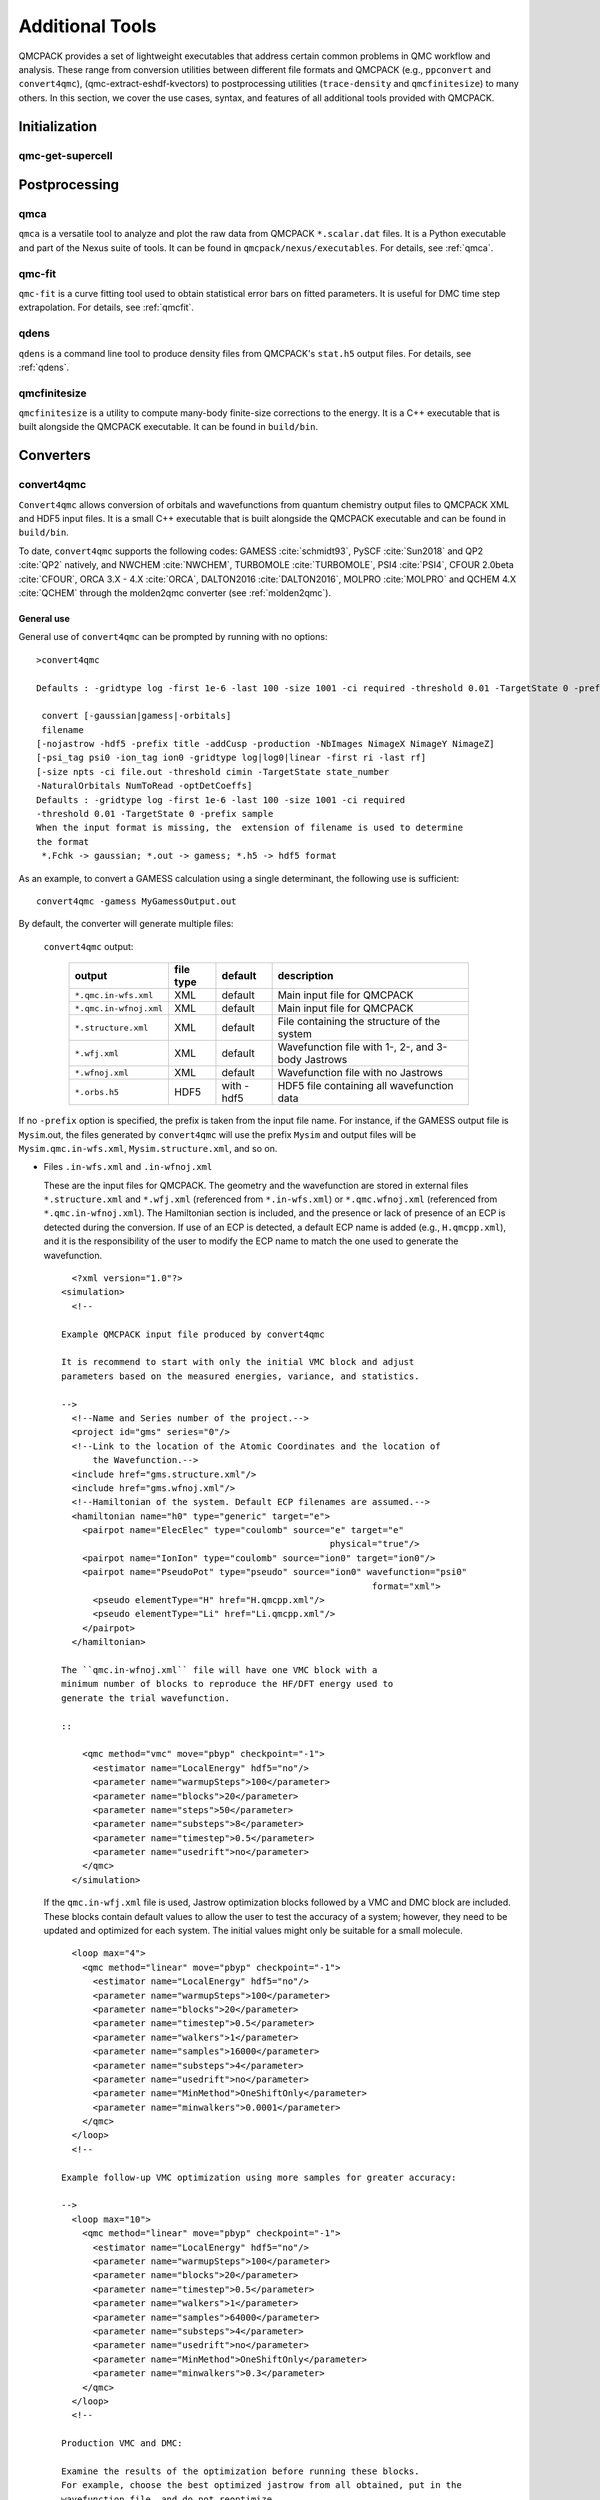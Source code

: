 .. _additional-tools:

Additional Tools
================

QMCPACK provides a set of lightweight executables that address certain
common problems in QMC workflow and analysis.  These range from conversion utilities between
different file formats and QMCPACK (e.g., ``ppconvert`` and ``convert4qmc``),
(qmc-extract-eshdf-kvectors) to postprocessing utilities (``trace-density`` and ``qmcfinitesize``) to many others.  In this section, we cover the use cases, syntax, and features of all additional tools provided with QMCPACK.

Initialization
--------------

qmc-get-supercell
~~~~~~~~~~~~~~~~~

Postprocessing
--------------

qmca
~~~~

``qmca`` is a versatile tool to analyze and plot the raw data from QMCPACK ``*.scalar.dat`` files.
It is a Python executable and part of the Nexus suite of tools.  It can be found in
``qmcpack/nexus/executables``. For details, see :ref:`qmca`.

qmc-fit
~~~~~~~

``qmc-fit`` is a curve fitting tool used to obtain statistical error bars on fitted parameters.
It is useful for DMC time step extrapolation.  For details, see :ref:`qmcfit`.

qdens
~~~~~

``qdens`` is a command line tool to produce density files from QMCPACK's ``stat.h5`` output files.  For details, see :ref:`qdens`.

qmcfinitesize
~~~~~~~~~~~~~

``qmcfinitesize`` is a utility to compute many-body finite-size corrections to the energy.  It
is a C++ executable that is built alongside the QMCPACK executable.  It can be found in
``build/bin``.

Converters
----------

.. _convert4qmc:

convert4qmc
~~~~~~~~~~~

``Convert4qmc`` allows conversion of orbitals and wavefunctions from
quantum chemistry output files to QMCPACK XML and HDF5 input files.
It is a small C++ executable that is built alongside the QMCPACK
executable and can be found in ``build/bin``.

To date, ``convert4qmc`` supports the following codes:
GAMESS :cite:`schmidt93`, PySCF :cite:`Sun2018` and QP2 :cite:`QP2` natively, and NWCHEM :cite:`NWCHEM`, TURBOMOLE :cite:`TURBOMOLE`, PSI4 :cite:`PSI4`, CFOUR 2.0beta :cite:`CFOUR`, ORCA 3.X - 4.X :cite:`ORCA`, DALTON2016 :cite:`DALTON2016`, MOLPRO :cite:`MOLPRO` and QCHEM 4.X :cite:`QCHEM` through the molden2qmc converter (see :ref:`molden2qmc`).



General use
^^^^^^^^^^^

General use of ``convert4qmc`` can be prompted by running with no options:

::

  >convert4qmc

  Defaults : -gridtype log -first 1e-6 -last 100 -size 1001 -ci required -threshold 0.01 -TargetState 0 -prefix sample

   convert [-gaussian|gamess|-orbitals]
   filename
  [-nojastrow -hdf5 -prefix title -addCusp -production -NbImages NimageX NimageY NimageZ]
  [-psi_tag psi0 -ion_tag ion0 -gridtype log|log0|linear -first ri -last rf]
  [-size npts -ci file.out -threshold cimin -TargetState state_number
  -NaturalOrbitals NumToRead -optDetCoeffs]
  Defaults : -gridtype log -first 1e-6 -last 100 -size 1001 -ci required
  -threshold 0.01 -TargetState 0 -prefix sample
  When the input format is missing, the  extension of filename is used to determine
  the format
   *.Fchk -> gaussian; *.out -> gamess; *.h5 -> hdf5 format

As an example, to convert a GAMESS calculation using a single determinant, the following use is sufficient:

::

  convert4qmc -gamess MyGamessOutput.out

By default, the converter will generate multiple files:

  ``convert4qmc`` output:

    +-------------------------+---------------+-------------+----------------------------------------------------+
    | **output**              | **file type** | **default** | **description**                                    |
    +=========================+===============+=============+====================================================+
    | ``*.qmc.in-wfs.xml``    | XML           | default     | Main input file for QMCPACK                        |
    +-------------------------+---------------+-------------+----------------------------------------------------+
    | ``*.qmc.in-wfnoj.xml``  | XML           | default     | Main input file for QMCPACK                        |
    +-------------------------+---------------+-------------+----------------------------------------------------+
    | ``*.structure.xml``     | XML           | default     | File containing the structure of the system        |
    +-------------------------+---------------+-------------+----------------------------------------------------+
    | ``*.wfj.xml``           | XML           | default     | Wavefunction file with 1-, 2-, and 3-body Jastrows |
    +-------------------------+---------------+-------------+----------------------------------------------------+
    | ``*.wfnoj.xml``         | XML           | default     | Wavefunction file with no Jastrows                 |
    +-------------------------+---------------+-------------+----------------------------------------------------+
    | ``*.orbs.h5``           | HDF5          | with -hdf5  | HDF5 file containing all wavefunction data         |
    +-------------------------+---------------+-------------+----------------------------------------------------+

If no ``-prefix`` option is specified, the prefix is taken from
the input file name. For instance, if the GAMESS output file is
``Mysim``.out, the files generated by ``convert4qmc`` will use the
prefix ``Mysim`` and output files will be
``Mysim.qmc.in-wfs.xml``, ``Mysim.structure.xml``, and so on.

- Files ``.in-wfs.xml`` and ``.in-wfnoj.xml``

  These
  are the input files for QMCPACK.  The geometry and the
  wavefunction are stored in external files ``*.structure.xml``
  and ``*.wfj.xml`` (referenced from ``*.in-wfs.xml``) or
  ``*.qmc.wfnoj.xml`` (referenced from
  ``*.qmc.in-wfnoj.xml``). The Hamiltonian section is included,
  and the presence or lack of presence of an ECP is detected during the
  conversion. If use of an ECP is detected, a default ECP name is
  added (e.g., ``H.qmcpp.xml``), and it is the responsibility of
  the user to modify the ECP name to match the one used to generate
  the wavefunction.

  ::

      <?xml version="1.0"?>
    <simulation>
      <!--

    Example QMCPACK input file produced by convert4qmc

    It is recommend to start with only the initial VMC block and adjust
    parameters based on the measured energies, variance, and statistics.

    -->
      <!--Name and Series number of the project.-->
      <project id="gms" series="0"/>
      <!--Link to the location of the Atomic Coordinates and the location of
          the Wavefunction.-->
      <include href="gms.structure.xml"/>
      <include href="gms.wfnoj.xml"/>
      <!--Hamiltonian of the system. Default ECP filenames are assumed.-->
      <hamiltonian name="h0" type="generic" target="e">
        <pairpot name="ElecElec" type="coulomb" source="e" target="e"
                                                       physical="true"/>
        <pairpot name="IonIon" type="coulomb" source="ion0" target="ion0"/>
        <pairpot name="PseudoPot" type="pseudo" source="ion0" wavefunction="psi0"
                                                               format="xml">
          <pseudo elementType="H" href="H.qmcpp.xml"/>
          <pseudo elementType="Li" href="Li.qmcpp.xml"/>
        </pairpot>
      </hamiltonian>

    The ``qmc.in-wfnoj.xml`` file will have one VMC block with a
    minimum number of blocks to reproduce the HF/DFT energy used to
    generate the trial wavefunction.

    ::

        <qmc method="vmc" move="pbyp" checkpoint="-1">
          <estimator name="LocalEnergy" hdf5="no"/>
          <parameter name="warmupSteps">100</parameter>
          <parameter name="blocks">20</parameter>
          <parameter name="steps">50</parameter>
          <parameter name="substeps">8</parameter>
          <parameter name="timestep">0.5</parameter>
          <parameter name="usedrift">no</parameter>
        </qmc>
      </simulation>

  If the ``qmc.in-wfj.xml`` file is used, Jastrow optimization
  blocks followed by a VMC and DMC block are included. These blocks
  contain default values to allow the user to test the accuracy of a
  system; however, they need to be updated and optimized for each
  system. The initial values might only be suitable for a small molecule.

  ::

      <loop max="4">
        <qmc method="linear" move="pbyp" checkpoint="-1">
          <estimator name="LocalEnergy" hdf5="no"/>
          <parameter name="warmupSteps">100</parameter>
          <parameter name="blocks">20</parameter>
          <parameter name="timestep">0.5</parameter>
          <parameter name="walkers">1</parameter>
          <parameter name="samples">16000</parameter>
          <parameter name="substeps">4</parameter>
          <parameter name="usedrift">no</parameter>
          <parameter name="MinMethod">OneShiftOnly</parameter>
          <parameter name="minwalkers">0.0001</parameter>
        </qmc>
      </loop>
      <!--

    Example follow-up VMC optimization using more samples for greater accuracy:

    -->
      <loop max="10">
        <qmc method="linear" move="pbyp" checkpoint="-1">
          <estimator name="LocalEnergy" hdf5="no"/>
          <parameter name="warmupSteps">100</parameter>
          <parameter name="blocks">20</parameter>
          <parameter name="timestep">0.5</parameter>
          <parameter name="walkers">1</parameter>
          <parameter name="samples">64000</parameter>
          <parameter name="substeps">4</parameter>
          <parameter name="usedrift">no</parameter>
          <parameter name="MinMethod">OneShiftOnly</parameter>
          <parameter name="minwalkers">0.3</parameter>
        </qmc>
      </loop>
      <!--

    Production VMC and DMC:

    Examine the results of the optimization before running these blocks.
    For example, choose the best optimized jastrow from all obtained, put in the
    wavefunction file, and do not reoptimize.

    -->
      <qmc method="vmc" move="pbyp" checkpoint="-1">
        <estimator name="LocalEnergy" hdf5="no"/>
        <parameter name="warmupSteps">100</parameter>
        <parameter name="blocks">200</parameter>
        <parameter name="steps">50</parameter>
        <parameter name="substeps">8</parameter>
        <parameter name="timestep">0.5</parameter>
        <parameter name="usedrift">no</parameter>
        <!--Sample count should match targetwalker count for
          DMC. Will be obtained from all nodes.-->
        <parameter name="samples">16000</parameter>
      </qmc>
      <qmc method="dmc" move="pbyp" checkpoint="20">
        <estimator name="LocalEnergy" hdf5="no"/>
        <parameter name="targetwalkers">16000</parameter>
        <parameter name="reconfiguration">no</parameter>
        <parameter name="warmupSteps">100</parameter>
        <parameter name="timestep">0.005</parameter>
        <parameter name="steps">100</parameter>
        <parameter name="blocks">100</parameter>
        <parameter name="nonlocalmoves">yes</parameter>
      </qmc>
    </simulation>

- File ``.structure.xml``

  This file will be referenced from the main QMCPACK input. It contains the geometry of the system, position of the atoms, number of atoms, atomic types and charges, and number of electrons.

- Files ``.wfj.xml`` and ``.wfnoj.xml``

  These files contain the basis set detail, orbital coefficients, and
  the 1-, 2-, and 3-body Jastrow (in the case of ``.wfj.xml``). If the
  wavefunction is multideterminant, the expansion will be at the end of
  the file. We recommend using the option ``-hdf5`` when large molecules
  are studied to store the data more compactly in an HDF5 file.

- File ``.orbs.h5``
  This file is generated only if the option ``-hdf5`` is added as
  follows:

  ::

    convert4qmc -gamess MyGamessOutput.out -hdf5

  In this case, the ``.wfj.xml`` or ``.wfnoj.xml`` files will point to
  this HDF file. Information about the basis set, orbital coefficients,
  and the multideterminant expansion is put in this file and removed from
  the wavefunction files, making them smaller.

``convert4qmc`` input type:

  +-----------------+----------------------------------------------------------------------------+
  | **option name** | **description**                                                            |
  +=================+============================================================================+
  | ``-orbitals``   | Generic HDF5 input file. Mainly automatically generated from QP2, Pyscf and|
  |                 | all codes  in molden2qmc                                                   |
  +-----------------+----------------------------------------------------------------------------+
  | ``-gamess``     | Gamess code                                                                |
  +-----------------+----------------------------------------------------------------------------+
  | ``-gaussian``   | Gaussian code                                                              |
  +-----------------+----------------------------------------------------------------------------+

Command line options
^^^^^^^^^^^^^^^^^^^^

  ``convert4qmc`` command line options:

    +-----------------+-----------+-------------+--------------------------------------------------------------+
    | **Option Name** | **Value** | **default** | **description**                                              |
    +=================+===========+=============+==============================================================+
    | ``-nojastrow``  | -         | -           | Force no Jastrow. ``qmc.in.wfj`` will not be generated       |
    +-----------------+-----------+-------------+--------------------------------------------------------------+
    | ``-hdf5``       | -         | -           | Force the wf to be in HDF5 format                            |
    +-----------------+-----------+-------------+--------------------------------------------------------------+
    | ``-prefix``     | string    | -           | All created files will have the name of the string           |
    +-----------------+-----------+-------------+--------------------------------------------------------------+
    | ``-multidet``   | string    | -           | HDF5 file containing a multideterminant expansion            |
    +-----------------+-----------+-------------+--------------------------------------------------------------+
    | ``-addCusp``    | -         | -           | Force to add orbital cusp correction (ONLY for all-electron) |
    +-----------------+-----------+-------------+--------------------------------------------------------------+
    | ``-production`` | -         | -           | Generates specific blocks in the input                       |
    +-----------------+-----------+-------------+--------------------------------------------------------------+
    | ``-psi_tag``    | string    | psi0        | Name of the electrons particles inside QMCPACK               |
    +-----------------+-----------+-------------+--------------------------------------------------------------+
    | ``-ion_tag``    | string    | ion0        | Name of the ion particles inside QMCPACK                     |
    +-----------------+-----------+-------------+--------------------------------------------------------------+

- ``-multidet``

  This option is to be used when a multideterminant expansion (mainly a CI expansion) is present in an HDF5 file. The trial wavefunction file will not display the full list of multideterminants and will add a path to the HDF5 file as follows (full example for the C2 molecule in qmcpack/tests/molecules/C2_pp).

  ::

    <?xml version="1.0"?>
    <qmcsystem>
      <wavefunction name="psi0" target="e">
        <determinantset type="MolecularOrbital" name="LCAOBSet" source="ion0" transform="yes" href="C2.h5">
          <sposet basisset="LCAOBSet" name="spo-up" size="58">
            <occupation mode="ground"/>
            <coefficient size="58" spindataset="0"/>
          </sposet>
          <sposet basisset="LCAOBSet" name="spo-dn" size="58">
            <occupation mode="ground"/>
            <coefficient size="58" spindataset="0"/>
          </sposet>
          <multideterminant optimize="no" spo_up="spo-up" spo_dn="spo-dn">
            <detlist size="202" type="DETS" nca="0" ncb="0" nea="4" neb="4" nstates="58" cutoff="1e-20" href="C2.h5"/>
          </multideterminant>
        </determinantset>
      </wavefunction>
    </qmcsystem>

  To generate such trial wavefunction, the converter has to be invoked as follows:

  ::

    > convert4qmc -orbitals C2.h5 -multidet C2.h5

- ``-nojastrow``

  This option generates only an input file, ``*.qmc.in.wfnoj.xml``, containing no Jastrow optimization blocks and references a wavefunction file, ``*.wfnoj.xml``, containing no Jastrow section.

- ``-hdf5``

  This option generates the ``*.orbs.h5`` HDF5 file containing the basis set and the orbital coefficients. If the wavefunction contains a multideterminant expansion from QP2, it will also be stored in this file. This option minimizes the size of the ``*.wfj.xml`` file, which points to the HDF file, as in the following example:

  ::

      <?xml version="1.0"?>
     <qmcsystem>
       <wavefunction name="psi0" target="e">
         <determinantset type="MolecularOrbital" name="LCAOBSet" source="ion0"
            transform="yes" href="test.orbs.h5">
           <slaterdeterminant>
             <determinant id="updet" size="39">
               <occupation mode="ground"/>
               <coefficient size="411" spindataset="0"/>
             </determinant>
             <determinant id="downdet" size="35">
               <occupation mode="ground"/>
               <coefficient size="411" spindataset="0"/>
             </determinant>
           </slaterdeterminant>
         </determinantset>
       </wavefunction>
     </qmcsystem>

  Jastrow functions will be included if the option "-nojastrow" was
  not specified. Note that when initially optimization a wavefunction, we recommend
  temporarily removing/disabling the 3-body Jastrow.

- **-prefix**

  Sets the prefix for all output generated by ``convert4qmc``.
  If not specified, ``convert4qmc`` will use the defaults for the
  following:

  -  **Gamess** If the Gamess output file is named “**Name**.out” or
     “**Name**.output,” all files generated by ``convert4qmc`` will carry
     **Name** as a prefix (i.e., **Name**.qmc.in.xml).

  -  **Generic HDF5 input** If a generic HDF5 file is named “**Name**.H5,” all files generated by
     ``convert4qmc`` will carry **Name** as a prefix (i.e.,
     **Name**.qmc.in.xml).

- **-addCusp**

  This option is very important for all-electron (AE) calculations. In
  this case, orbitals have to be corrected for the electron-nuclear
  cusp. The cusp correction scheme follows the algorithm described by Ma
  et al. :cite:`Ma2005` When this option is present, the
  wavefunction file has a new set of tags:

  ::

    qmcsystem>
     <wavefunction name="psi0" target="e">
       <determinantset type="MolecularOrbital" name="LCAOBSet" source="ion0"
         transform="yes" cuspCorrection="yes">
         <basisset name="LCAOBSet">

  The tag “cuspCorrection” in the ``wfj.xml`` (or ``wfnoj.xml``)
  wavefunction file will force correction of the orbitals at the
  beginning of the run.
  In the “orbitals“ section of the wavefunction file, a new tag
  “cuspInfo” will be added for orbitals spin-up and orbitals spin-down:

  ::

      <slaterdeterminant>
           <determinant id="updet" size="2"
               cuspInfo="../updet.cuspInfo.xml">
             <occupation mode="ground"/>
             <coefficient size="135" id="updetC">

     <determinant id="downdet" size="2"
              cuspInfo="../downdet.cuspInfo.xml">
             <occupation mode="ground"/>
             <coefficient size="135" id="downdetC">

  These tags will point to the files ``updet.cuspInfo.xml`` and
  ``downdet.cuspInfo.xml``. By default, the converter assumes that
  the files are located in the relative path
  ``../``. If the files are not
  present in the parent directory, QMCPACK will run the cusp correction
  algorithm to generate both files in the current run directory (not in ``../``).  If the files exist, then QMCPACK
  will apply the corrections to the orbitals.

  **Important notes:**

  The cusp correction implementations has been parallelized and performance improved.  However, since the correction needs
  to be applied for every ion and then for every orbital on that ion, this operation can be costly (slow) for large
  systems. We recommend saving and reusing the computed cusp correction files ``updet.cuspInfo.xml`` and
  ``downdet.cuspInfo.xml``, and transferring them between computer systems where relevant.

- **-psi_tag**

  QMCPACK builds the wavefunction as a named object. In the vast majority of cases, one wavefunction is simulated at a time, but there may be situations where we want to distinguish different parts of a wavefunction, or even use multiple wavefunctions. This option can change the name for these cases.

  ::

     <wavefunction name="psi0" target="e">

- **-ion_tag**

  Although similar to **-psi_tag**, this is used for the type of ions.

  ::

    <particleset name="ion0" size="2">

- **-production**

  Without this option, input files with standard optimization, VMC, and
  DMC blocks are generated. When the "-production" option is
  specified, an input file containing complex options that may be
  more suitable for large runs at HPC centers is generated. This option
  is for users who are already familiar with QMC and QMCPACK. We encourage feedback
  on the standard and production sample inputs.

The following options are specific to using MCSCF multideterminants from Gamess.

  ``convert4qmc`` MCSCF arguments:

  +----------------------+-----------+-------------+----------------------------------------------+
  | **Option Name**      | **Value** | **default** | **description**                              |
  +======================+===========+=============+==============================================+
  | ``-ci``              | String    | none        | Name of the file containing the CI expansion |
  +----------------------+-----------+-------------+----------------------------------------------+
  | ``-threshold``       | double    | 1e-20       | Cutoff of the weight of the determinants     |
  +----------------------+-----------+-------------+----------------------------------------------+
  | ``-TargetState``     | int       | none        | ?                                            |
  +----------------------+-----------+-------------+----------------------------------------------+
  | ``-NaturalOrbitals`` | int       | none        | ?                                            |
  +----------------------+-----------+-------------+----------------------------------------------+
  | ``-optDetCoeffs``    | -         | no          | Enables the optimization of CI coefficients  |
  +----------------------+-----------+-------------+----------------------------------------------+

-  keyword **-ci** Path/name of the file containing the CI expansion in
   a Gamess Format.

-  keyword **-threshold** The CI expansion contains coefficients
   (weights) for each determinant. This option sets the maximum
   coefficient to include in the QMC run. By default it is set to 1e-20
   (meaning all determinants in an expansion are taken into account). At
   the same time, if the threshold is set to a different value, for
   example :math:`1e-5`, any determinant with a weight
   :math:`|weight| < 1e-5` will be discarded and the determinant will
   not be considered.

-  keyword **-TargetState** ?

-  keyword **-NaturalOrbitals** ?

-  keyword **-optDetCoeffs** This flag enables optimization of the CI
   expansion coefficients. By default, optimization of the coefficients
   is disabled during wavefunction optimization runs.

Examples and more thorough descriptions of these options can be found in the lab section of this manual: :ref:`lab-advanced-molecules`.

Grid options
^^^^^^^^^^^^

These parameters control how the basis set is projected on a grid. The default parameters are chosen to be very efficient. Unless you have a very good reason, we do not recommend modifying them.

=============== =============== =========== ===========================

Tags
  **keyword**   **Value**       **default** **description**
  ``-gridtype`` log|log0|linear log         Grid type
  ``-first``    double          1e-6        First point of the grid
  ``-last``     double          100         Last point of the grid
  ``-size``     int             1001        Number of point in the grid
=============== =============== =========== ===========================

-  **-gridtype** Grid type can be logarithmic, logarithmic base 10, or
   linear

-  **-first** First value of the grid

-  **-last** Last value of the grid

-  **-size** Number of points in the grid between “first” and “last.”

Supported codes
^^^^^^^^^^^^^^^

- **PySCF**

  PySCF :cite:`Sun2018` is an all-purpose quantum chemistry
  code that can run calculations from simple Hartree-Fock to DFT, MCSCF,
  and CCSD, and for both isolated systems and periodic boundary
  conditions. PySCF can be downloaded from https://github.com/sunqm/pyscf.
  Many examples and tutorials can be found on the PySCF website, and all
  types of single determinants calculations are compatible with , thanks
  to active support from the authors of PySCF. A few additional steps are
  necessary to generate an output readable by ``convert4qmc``.

  This example shows how to run a Hartree-Fock calculation for the :math:`LiH`
  dimer molecule from PySCF and convert the wavefunction for QMCPACK.

  - **Python path**

    PySCF is a Python-based code. A Python module named **PyscfToQmcpack**
    containing the function **savetoqmcpack** is provided by and is located
    at ``qmcpack/src/QMCTools/PyscfToQmcpack.py``. To be accessible to the
    PySCF script, this path must be added to the PYTHONPATH environment
    variable. For the bash shell, this can be done as follows:

    ::

      export PYTHONPATH=/PATH_TO_QMCPACK/qmcpack/src/QMCTools:\$PYTHONPATH

  - **PySCF Input File**

    Copy and paste the following code in a file named LiH.py.

    ::

      #! /usr/bin/env python3
      from pyscf import gto, scf, df
      import numpy

      cell = gto.M(
         atom ='''
      Li 0.0 0.0 0.0
      H  0.0 0.0 3.0139239778''',
         basis ='cc-pv5z',
         unit="bohr",
         spin=0,
         verbose = 5,
         cart=False,
      )
      mf = scf.ROHF(cell)
      mf.kernel()

      ###SPECIFIC TO QMCPACK###
      title='LiH'
      from PyscfToQmcpack import savetoqmcpack

      savetoqmcpack(cell,mf,title)

    The arguments to the function **savetoqmcpack** are:

    -  **cell** This is the object returned from gto.M, containing the type
       of atoms, geometry, basisset, spin, etc.

    -  **mf** This is an object representing the PySCF level of theory, in
       this example, ROHF. This object contains the orbital coefficients of
       the calculations.

    -  **title** The name of the output file generated by PySCF. By default,
       the name of the generated file will be “default” if nothing is
       specified.

    |

    By adding the three lines below the “SPECIFIC TO QMCPACK” comment in the
    input file, the script will dump all the necessary data for QMCPACK into
    an HDF5 file using the value of “title” as an output name. PySCF is run
    as follows:

    ::

       >python LiH.py

    The generated HDF5 can be read by ``convert4qmc`` to generate the
    appropriate QMCPACK input files.

  - **Generating input files**

    As described in the previous section, generating input files for PySCF is as follows:

    ::

      > convert4qmc -pyscf LiH.h5

    The HDF5 file produced by “savetoqmcpack” contains the wavefunction in a
    form directly readable by QMCPACK. The wavefunction files from
    ``convert4qmc`` reference this HDF file as if the “-hdf5" option were
    specified (converting from PySCF implies the “-hdf5” option is always
    present).

Periodic boundary conditions with Gaussian orbitals from PySCF is fully supported for Gamma point and kpoints.

- **Quantum Package**

  QP2 :cite:`QP2` is a quantum chemistry code developed by the
  LCPQ laboratory in Toulouse, France, and Argonne National Laboratory for the PBC version.
  It can be downloaded from  https://github.com/QuantumPackage/qp2, and the tutorial within is
  quite extensive. The tutorial section of QP2 can guide you on how to
  install and run the code.

  After a QP2 calculation, the data needed for ``convert4qmc`` can be
  generated through

  ::

    qp_run save_for_qmcpack Myrun.ezfio 
    

  This command will generate an HDF5 file in the QMCPACK format named ``QP2QMCPACK.h5``
  ``convert4qmc`` can read this file and generate the ``*.structure.xml``, ``*.wfj.xml`` and other files needed to run QMCPACK. .  For example:

  ::

    convert4qmc -orbitals QP2QMCPACK.h5 -multidet QP2QMCPACK.h5 -prefix MySystem

  The main reason to use QP2 is to access the CIPSI algorithm to generate a
  multideterminant wavefunction. CIPSI is the preferred choice for
  generating a selected CI trial wavefunction for QMCPACK. An example on
  how to use QP2 for Hartree-Fock and selected CI can be found in
  :ref:`cipsi` of this manual. The converter code is actively
  maintained and codeveloped by both QMCPACK and QP2 developers.

- **Using -hdf5 tag**

  ::

    convert4qmc -gamess Myrun.out -hdf5

  This option is only used/usefull with the gamess code as it is the onlycode not providing an HDF5 output
  The result will create QMCPACK input files but will also store all key data in the HDF5 format.

- **Mixing orbitals and multideterminants**


  Note that the ``QP2QMCPACK.h5`` combined with the tags ``-orbitals`` and
  ``-multidet`` allows the user to choose orbitals from a different code
  such as PYSCF and the multideterminant section from QP2. These two codes
  are fully compatible, and this route is also the only possible route for
  multideterminants for solids.

  ::

    convert4qmc -orbitals MyPyscfrun.h5 -multidet QP2QMCPACK.h5

- **GAMESS**

  QMCPACK can use the output of GAMESS :cite:`schmidt93` for any type of single determinant calculation (HF or DFT) or multideterminant (MCSCF) calculation. A description with an example can be found in the Advanced Molecular Calculations Lab (:ref:`lab-advanced-molecules`).

.. _pw2qmcpack:

pw2qmcpack.x
~~~~~~~~~~~~

``pw2qmcpack.x`` is an executable that converts PWSCF wavefunctions from the Quantum ESPRESSO (QE) package to QMCPACK readable
HDF5 format.  This utility is built alongside the QE postprocessing utilities. This utility is written in Fortran90 and is
distributed as a patch of the QE source code.  The patch, as well as automated QE download and patch scripts, can be found in
``qmcpack/external_codes/quantum_espresso``. Once built, we recommend also build QMCPACK with the QE_BIN option pointing to the
build pw.x and pw2qmcpack.x directory. This will enable workflow tests to be run.

pw2qmcpack can be used in serial in small systems and should be used in parallel with large systems for best performance. The K_POINT gamma optimization is not supported.

.. code-block::
  :caption: Sample ``pw2qmcpack.x`` input file ``p2q.in``
  :name: Listing 66

  &inputpp
    prefix     = 'bulk_silicon'
    outdir     = './'
    write_psir = .false.
  /

This example will cause ``pw2qmcpack.x`` to convert wavefunctions saved from
PWSCF with the prefix “bulk_silicon.” Perform the conversion via, for
example:

::

  mpirun -np 1 pw2qmcpack.x < p2q.in>& p2q.out

Because of the large plane-wave energy cutoffs in the pw.x calculation required by accurate PPs and the large system sizes of interest, one limitation of QE can be easily reached:
that ``wf_collect=.true.`` results in problems of writing and loading correct plane-wave coefficients on disks by pw.x because of the 32 bit integer limits. Thus, ``pw2qmcpack.x`` fails to convert the orbitals for QMCPACK. Since the release of QE v5.3.0, the converter has been fully parallelized to overcome this limitation completely.

By setting ``wf_collect=.false.`` (by default ``.false.`` in v6.1 and before and ``.true.`` since v6.2), pw.x does not collect the whole wavefunction into individual files for each k-point but instead writes one smaller file for each processor.
By running ``pw2qmcpack.x`` in the same parallel setup (MPI tasks and k-pools) as the last scf/nscf calculation with pw.x,
the orbitals distributed among processors will first be aggregated by the converter into individual temporal HDF5 files for each k-pool and then merged into the final file.
In large calculations, users should benefit from a significant reduction of time in writing the wavefunction by pw.x thanks to avoiding the wavefunction collection.

pw2qmcpack has been included in the test suite of QMCPACK (see instructions about how to activate the tests in :ref:`buildqe`).
There are tests labeled "no-collect" running the pw.x with the setting ``wf_collect=.false.``
The input files are stored at ``examples/solids/dft-inputs-polarized-no-collect``.
The scf, nscf, and pw2qmcpack runs are performed on 16, 12, and 12 MPI tasks with 16, 2, and 2 k-pools respectively.

convertpw4qmc
~~~~~~~~~~~~~

Convertpw4qmc is an executable that reads xml from a plane wave based DFT code and produces a QMCPACK readable
HDF5 format wavefunction.  For the moment, this supports both QBox and Quantum Epresso

In order to save the wavefunction from QBox so that convertpw4qmc can work on it, one needs to add a line to the
QBox input like

::

  save -text -serial basename.sample

after the end of a converged dft calculation.  This will write an ascii wavefunction file and will avoid
QBox's optimized parallel IO (which is not currently supported).

After the wavefunction file is written (basename.sample in this case) one can use convertpw4qmc as follows:

::

  convertpw4qmc basename.sample -o qmcpackWavefunction.h5

This reads the Qbox wavefunction and performs the Fourier transform before saving to a QMCPACK eshdf format wavefunction.  Currently multiple k-points are supported, but due to difficulties with the qbox wavefunction file format, the single particle orbitals do not have their proper energies associated with them.  This means that when tiling from a primitive cell to a supercell, the lowest n single particle orbitals from all necessary k-points will be used.  This can be problematic in the case of a metal and this feature should be used with EXTREME caution.

In the case of Quantum ESPRESSO, QE must be compiled with HDF support.  If this is the case, then an eshdf file can be generated by targeting the data-file-schema.xml file
generated in the output of Quantum ESPRESSO.  For example, if one is running a calculation with outdir = 'out' and prefix='Pt' then the converter can be invoked as:

::

  convertpw4qmc out/Pt.save/data-file-schema.xml -o qmcpackWavefunction.h5

Note that this method is insensitive to parallelization options given to Quantum ESPRESSO.  Additionally, it supports noncollinear magnetism and can be used to generate
wavefunctions suitable for qmcpack calculations with spin-orbit coupling.

.. _ppconvert:

ppconvert
~~~~~~~~~

``ppconvert`` is a utility to convert PPs between different commonly used formats. As with all operations on pseudopotentials,
great care should be exercised when using this tool. The tool is not yet considered to be fully robust and converted potentials
should be examined carefully. Please report any issues. Generally DFT-derived potentials should not be used with QMC. The main
intended use for the converter is to convert potentials generated for QMC calculations into formats acceptable to DFT and quantum
chemistry codes for trial wavefunction generation.

Currently it converts CASINO, FHI, UPF (generated by OPIUM), BFD, and GAMESS formats to several other formats including XML
(QMCPACK) and UPF (QE). See all the formats via ``ppconvert -h``.

For output formats requiring Kleinman-Bylander projectors, the atom will be solved with DFT if the projectors are not provided in
the input formats. This requires providing reference states and often needs extra tuning for heavy elements. To avoid ghost
states, the local channel can be changed via the ``--local_channel`` option. Ghost state considerations are similar to those of
DFT calculations but could be worse if ghost states were not considered during the original PP construction. To make the
self-consistent calculation converge, the density mixing parameter may need to be reduced via the ``--density_mix`` option. Note
that the reference state should include only the valence electrons. One reference state should be included for each channel in the
PP.

For example, for a sodium atom with a neon core, the reference state would be "1s(1)."
``--s_ref`` needs to include a 1s state, ``--p_ref`` needs to include a 2p state,
``--d_ref`` needs to include a 3d state, etc. If not specified, a corresponding state with zero occupation is added.
If the reference state is chosen as the neon core, setting empty reference states "" is technically correct.
In practice, reasonable reference states should be picked with care.
For PP with semi-core electrons in the valence, the reference state can be long.
For example, Ti PP has 12 valence electrons. When using the neutral atom state,
``--s_ref``, ``--p_ref``, and ``--d_ref`` are all set as "1s(2)2p(6)2s(2)3d(2)."
When using an ionized state, the three reference states are all set as "1s(2)2p(6)2s(2)" or "1s(2)2p(6)2s(2)3d(0)."

Unfortunately, if the generated UPF file is used in QE, the calculation may be incorrect because of the presence of "ghost"
states. Potentially these can be removed by adjusting the local channel (e.g., by setting ``--local_channel 1``, which chooses the
p channel as the local channel instead of d. For this reason, validation of UPF PPs is always required from the third row and is
strongly encouraged in general. For example, check that the expected ionization potential and electron affinities are obtained for
the atom and that dimer properties are consistent with those obtained by a quantum chemistry code or a plane-wave code that does
not use the Kleinman-Bylander projectors.

.. _molden2qmc:

molden2qmc
~~~~~~~~~~~

``molden2qmc`` is a tool used to convert molden files into an HDF5 file with the QMCPACK format.
Molden2qmc is a single program that can use multiple different quantum chemistry codes.
It is python code developed by Vladimir Konjkov originally for the CASINO code but then extended to QMCPACK.
This tool can be found at https://github.com/gjohnson3/molden2qmc.git.

Using molden2qmc
^^^^^^^^^^^^^^^^

General use of ``molden2qmc`` can be prompted by running ``molden2qmc.py`` and entering the corresponding quantum chemistry code number and the molden file name:

::

   number corresponding to the quantum chemistry code used to produce this MOLDEN file:
            0 -- TURBOMOLE
            1 -- PSI4
            2 -- CFOUR 2.0beta
            3 -- ORCA 3.X - 4.X
            4 -- DALTON2016
            5 -- MOLPRO
            6 -- NWCHEM
            7 -- QCHEM 4.X
            
Use the ``--qmcpack`` flag to create the file as an hdf5 file, suitable for QMCPACK.
Without the ``--qmcpack`` flag, the file will become a gwfn file for CASINO.            
Example: ``molden2qmc.py 5 n4.molden --qmcpack``.

Obtaining pseudopotentials
--------------------------

Pseudopotentiallibrary.org
~~~~~~~~~~~~~~~~~~~~~~~~~~

An open website collecting community developed and tested
pseudopotentials for QMC and other many-body calculations is being
developed at https://pseudopotentiallibrary.org. This site
includes potentials in QMCPACK format and an increasing range of
electronic structure and quantum chemistry codes. We recommend using
potentials from this site if available and suitable for your science
application.

.. _opium:

Opium
~~~~~

Opium is a pseudopotential generation code available from the website http://opium.sourceforge.net/.  Opium can generate pseudopotentials with either Hartree-Fock or DFT methods.  Once you have a useable pseudopotential param file (for example, Li.param), generate pseudopotentials for use in Quantum ESPRESSO with the upf format as follows:

.. code-block:
  :caption: Generate UPF-formatted pseudopotential with Opium
  :name: Listing 67

  opium Li.param Li.log all upf

This generates a UPF-formatted pseudopotential (``Li.upf``, in this case) for use in Quantum ESPRESSO.  The pseudopotential conversion tool ``ppconvert`` can then convert UPF to FSAtom xml format for use in QMCPACK:

.. code-block::
  :caption: Convert UPF-formatted pseudopotential to FSAtom xml format
  :name: Listing 68

  ppconvert --upf_pot Li.upf --xml Li.xml

.. _bfd:

Burkatzki-Filippi-Dolg
~~~~~~~~~~~~~~~~~~~~~~

Burkatzki *et al.* developed a set of energy-consistent pseudopotenitals
for use in QMC :cite:`Burkatzki07,Burkatzki08`, available at
http://www.burkatzki.com/pseudos/index.2.html. To convert for use in
QMCPACK, select a pseudopotential (choice of basis set is irrelevant to
conversion) in GAMESS format and copy the ending (pseudopotential) lines
beginning with(element symbol)-QMC GEN:

.. code-block::
  :caption: BFD Li pseudopotential in GAMESS format
  :name: Listing 69

  Li-QMC GEN 2 1
  3
  1.00000000 1 5.41040609
  5.41040609 3 2.70520138
  -4.60151975 2 2.07005488
  1
  7.09172172 2 1.34319829

Save these lines to a file (here, named ``Li.BFD.gamess``; the exact name may be anything as long as it is passed to ``ppconvert`` after --gamess_pot).  Then, convert using ``ppconvert`` with the following:

.. code-block::
  :caption: Convert GAMESS-formatted pseudopotential to FSAtom xml format
  :name: Listing 70

  ppconvert --gamess_pot Li.BFD.gamess --s_ref "2s(1)" --p_ref "2p(0)" --xml Li.BFD.xml

.. code-block::
  :caption: Convert GAMESS-formatted pseudopotential to Quantum ESPRESSO UPF format
  :name: Listing 71

  ppconvert --gamess_pot Li.BFD.gamess --s_ref "2s(1)" --p_ref "2p(0)" --log_grid --upf Li.BFD.upf

.. _CASINO:

CASINO
~~~~~~

The QMC code CASINO also makes available its pseudopotentials available at the website https://vallico.net/casinoqmc/pplib/. To use one in QMCPACK, select a pseudopotential and download its summary file (``summary.txt``), its tabulated form (``pp.data``), and (for ppconvert to construct the projectors to convert to Quantum ESPRESSO's UPF format) a CASINO atomic wavefunction for each angular momentum channel (``awfn.data_*``).  Then, to convert using ppconvert, issue the following command:

.. code-block::
  :caption: Convert CASINO-formatted pseudopotential to Quantum ESPRESSO UPF format
  :name: Listing 72

  ppconvert --casino_pot pp.data --casino_us awfn.data_s1_2S --casino_up awfn.data_p1_2P --casino_ud awfn.data_d1_2D --upf Li.TN-DF.upf

QMCPACK can directly read in the CASINO-formated pseudopotential (``pp.data``), but four parameters found in the pseudopotential summary file must be specified in the pseudo element (``l-local``, ``lmax``, ``nrule``, ``cutoff``)[see :ref:`nlpp` for details]:

.. code-block::
  :caption: XML syntax to use CASINO-formatted pseudopotentials in QMCPACK
  :name: Listing 73

  <pairpot type="pseudo" name="PseudoPot" source="ion0" wavefunction="psi0" format="xml">
     <pseudo elementType="Li" href="Li.pp.data" format="casino" l-local="s" lmax="2" nrule="2" cutoff="2.19"/>
     <pseudo elementType="H" href="H.pp.data" format="casino" l-local="s" lmax="2" nrule="2" cutoff="0.5"/>
  </pairpot>

.. _wftester:

wftester
~~~~~~~~

While not really a stand-alone application, wftester (short for “Wave
Function Tester") is a helpful tool for testing pre-existing and
experimental estimators and observables. It provides the user with
derived quantities from the Hamiltonian and wave function, but evaluated
at a small set of configurations.

The wftester is implemented as a QMCDriver, so one invokes QMCPACK in
the normal manner with a correct input XML, the difference being the
addition of an additional qmc input block. This is the main advantage of
this tool–it allows testing of realistic systems and realistic
combinations of observables. It can also be invoked before launching
into optimization, VMC, or DMC runs, as it is a valid <qmc> block.

As an example, the following code generates a random walker configuration and compares the trial wave function ratio computed in two different ways:

.. code-block::
  :caption: The following executes the wavefunction ratio test in "wftester"
  :name: Listing 74

  <qmc method="wftester">
    <parameter name="ratio">    yes    </parameter>
  </qmc>

Here's a summary of some of the tests provided:

-  Ratio Test. Invoked with

   ::

      <parameter name="ratio">yes</parameter>

   This computes the implemented wave function ratio associated with a
   single-particle move using two different methods.

-  Clone Test. Invoked with

   ::

      <parameter name="clone">yes</parameter>

   This checks the cloning of TrialWaveFunction, ParticleSet,
   Hamiltonian, and Walkers.

-  Elocal Test. Invoked with

   ::

      <parameter name="printEloc">yes</parameter>

   For an input electron configuration (can be random), print the value
   of TrialWaveFunction, LocalEnergy, and all local observables for this
   configuration.

-  Derivative Test. Invoked with

   ::

      <parameter name="ratio">deriv</parameter>}

   Computes electron gradients, laplacians, and wave function parameter
   derivatives using implemented calls and compares them to
   finite-difference results.

-  Ion Gradient Test. Invoked with

   ::

      <parameter name="source">ion0</parameter>

   Calls the implemented evaluateGradSource functions and compares them
   against finite-difference results.

-  “Basic Test". Invoked with

   ::

      <parameter name="basic">yes</parameter>

   Performs ratio, gradient, and laplacian tests against
   finite-difference and direct computation of wave function values.

The output of the various tests will be to standard out or "wftest.000" after successful execution of qmcpack.

.. bibliography:: /bibs/additional_tools.bib
